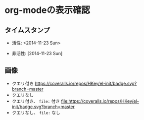 * org-modeの表示確認

** タイムスタンプ

- 活性: <2014-11-23 Sun>

- 非活性: [2014-11-23 Sun]

** 画像

- クエリ付き
  [[https://coveralls.io/r/HKey/el-init?branch=master][https://coveralls.io/repos/HKey/el-init/badge.svg?branch=master]]
- クエリなし
  [[https://coveralls.io/r/HKey/el-init?branch=master][https://coveralls.io/repos/HKey/el-init/badge.svg]]
- クエリ付き、 =file:= 付き
  [[https://coveralls.io/r/HKey/el-init?branch=master][file:https://coveralls.io/repos/HKey/el-init/badge.svg?branch=master]]
- クエリなし、 =file:= なし
  [[https://coveralls.io/r/HKey/el-init?branch=master][https://coveralls.io/repos/HKey/el-init/badge.svg]]
